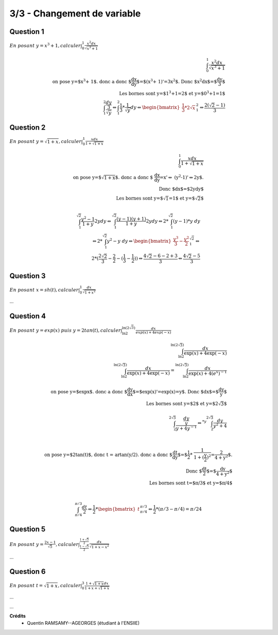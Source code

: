 ================================
3/3 - Changement de variable
================================

.. image:: https://img.shields.io/badge/correction-vérifiée-green.svg?style=flat&amp;colorA=E1523D&amp;colorB=007D8A
   :alt: correction vérifiée

.. image:: https://img.shields.io/badge/correction-incomplète-yellow.svg?style=flat&amp;colorA=E1523D&amp;colorB=007D8A
   :alt: correction incomplète

Question 1
-----------

:math:`\ En\ posant\ y = x^3 + 1, calculer \int_{0}^{1} \frac{x^2dx}{\sqrt{x^3+1}}`

.. math::

		\int_{0}^{1} \frac{x^2dx}{\sqrt{x^3+1}} \\
		\text{on pose y=$x^3 + 1$. donc a donc $\frac{dx}{dy}$=$(x^3 + 1)'=3x^2$. Donc $x^2dx$=$\frac{dy}{3}$ } \\
		\text{ Les bornes sont y=$1^3+1=2$ et y=$0^3+1=1$ } \\
		\int_{1}^{2} \frac{\frac{dy}{3}}{\sqrt{y}} \Leftrightarrow \int_{1}^{2} \frac{1}{3} * \frac{1}{\sqrt{y}} dy \Leftrightarrow
		\begin{bmatrix}\frac{1}{3} * 2 \sqrt{x}\end{bmatrix} ^{2}_{1}  \Leftrightarrow \frac{2(\sqrt{2}-1)}{3}

Question 2
-----------

:math:`\ En\ posant\ y = \sqrt{1+x}, calculer \int_{0}^{1} \frac{xdx}{1+\sqrt{1+x}}`

.. math::

		\int_{0}^{1} \frac{xdx}{1+\sqrt{1+x}}\\
		\text{on pose y=$\sqrt{1+x}$. donc a donc $
		\frac{dx}{dy}=x'\Leftrightarrow
		(y^2-1)'\Leftrightarrow2y$.}
		\\
		\text{Donc $dx$=$2ydy$ } \\
		\text{ Les bornes sont y=$\sqrt{1}=1$ et y=$\sqrt{2}$ } \\

		\int_{1}^{\sqrt{2}} \frac{y^2-1}{1+y} 2ydy
		\Leftrightarrow
		\int_{1}^{\sqrt{2}} \frac{(y-1)(y+1)}{1+y} 2ydy
		\Leftrightarrow
		2* \int_{1}^{\sqrt{2}} (y-1) * y\ dy \\
		\Leftrightarrow
		2* \int_{1}^{\sqrt{2}} y^2-y\ dy
		\Leftrightarrow
		\begin{bmatrix}\frac{y^3}{3} - \frac{y^2}{2}\end{bmatrix}^{\sqrt{2}}_{1}
		\Leftrightarrow \\
		2 * (\frac{2\sqrt{2}}{3} - \frac{2}{2} - (\frac{1}{3} - \frac{1}{2}))
		\Leftrightarrow
		\frac{4\sqrt{2} - 6 - 2 + 3}{3}
		\Leftrightarrow
		\frac{4\sqrt{2} - 5}{3}

Question 3
----------------------------------------------------------------------------------

:math:`\ En\ posant\ x = sh(t), calculer \int_{0}^{1} \frac{dx}{\sqrt{1+x^2}}`

...

Question 4
-------------

:math:`\ En\ posant\ y = exp(x)\ puis\ y=2tan(t), calculer \int_{\ln{2}}^{\ln{(2\sqrt{3})}} \frac{dx}{exp(x)+4exp(-x)}`

.. math::

		\int_{\ln{2}}^{\ln{(2\sqrt{3})}} \frac{dx}{\exp(x)+4\exp(-x)}\\
		\int_{\ln{2}}^{\ln{(2\sqrt{3})}} \frac{dx}{\exp(x)+4\exp(-x)}
		= \int_{\ln{2}}^{\ln{(2\sqrt{3})}} \frac{dx}{\exp(x)+4(e^x)^{-1}}
		\\ \ \\
		\text{on pose y=$\exp{x}$. donc a donc $\frac{dy}{dx}$=$exp(x)'=exp(x)=y$.
		 Donc $dx$=$\frac{dy}{y}$ } \\
		\text{ Les bornes sont y=$2$ et y=$2\sqrt{3}$ } \\ \ \\
		\int_{{2}}^{2\sqrt{3}} \frac{\frac{dy}{y}}{y+4y^{-1}}
		\Leftrightarrow^{*y}
		\int_{{2}}^{2\sqrt{3}} \frac{dy}{y^2+4} \\ \ \\

		\text{on pose y=$2\tan(t)$, donc t = artan(y/2). donc a donc $\frac{dt}{dy}$=$\frac{1}{2} * \frac{1}{1+(\frac{y}{2})^2}=\frac{2}{4+y^2}$.} \\
		\text{ Donc $\frac{dt}{2}$=$\frac{dy}{4+y^2}$ } \\
		\text{ Les bornes sont t=$\pi/3$ et y=$\pi/4$ } \\ \ \\

		\int_{\pi/4}^{\pi/3} \frac{dt}{2}
		\Leftrightarrow
		\frac{1}{2} * \begin{bmatrix}t\end{bmatrix}_{\pi/4}^{\pi/3}
		\Leftrightarrow
		\frac{1}{2} * (\pi/3 -\pi/4) = \pi/24

Question 5
---------------

:math:`\ En\ posant\ y = \frac{2x-1}{\sqrt{5}}, calculer \int_{\frac{1-\sqrt{5}}{2}}^{\frac{1+\sqrt{5}}{2}} \frac{dx}{\sqrt{1+x-x^2}}`

...

Question 6
--------------

:math:`\ En\ posant\ t = \sqrt{1+x}, calculer \int_{0}^{3} \frac{1+\sqrt{1+x}dx}{1+x+\sqrt{1+x}}`

...

...

**Crédits**
	* Quentin RAMSAMY--AGEORGES (étudiant à l'ENSIIE)
